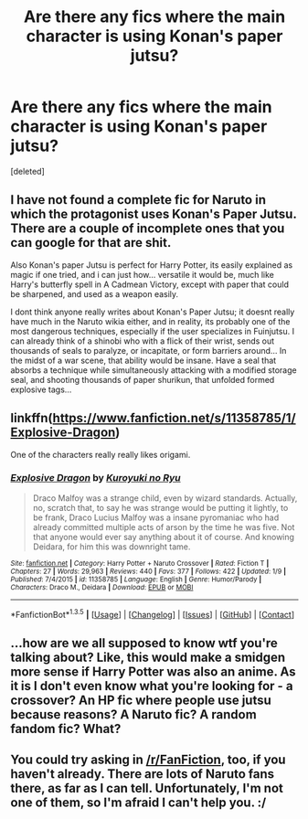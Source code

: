 #+TITLE: Are there any fics where the main character is using Konan's paper jutsu?

* Are there any fics where the main character is using Konan's paper jutsu?
:PROPERTIES:
:Score: 0
:DateUnix: 1453107054.0
:DateShort: 2016-Jan-18
:FlairText: Request/Promotion
:END:
[deleted]


** I have not found a complete fic for Naruto in which the protagonist uses Konan's Paper Jutsu. There are a couple of incomplete ones that you can google for that are shit.

Also Konan's paper Jutsu is perfect for Harry Potter, its easily explained as magic if one tried, and i can just how... versatile it would be, much like Harry's butterfly spell in A Cadmean Victory, except with paper that could be sharpened, and used as a weapon easily.

I dont think anyone really writes about Konan's Paper Jutsu; it doesnt really have much in the Naruto wikia either, and in reality, its probably one of the most dangerous techniques, especially if the user specializes in Fuinjutsu. I can already think of a shinobi who with a flick of their wrist, sends out thousands of seals to paralyze, or incapitate, or form barriers around... In the midst of a war scene, that ability would be insane. Have a seal that absorbs a technique while simultaneously attacking with a modified storage seal, and shooting thousands of paper shurikun, that unfolded formed explosive tags...
:PROPERTIES:
:Author: Zerokun11
:Score: 3
:DateUnix: 1453162965.0
:DateShort: 2016-Jan-19
:END:


** linkffn([[https://www.fanfiction.net/s/11358785/1/Explosive-Dragon]])

One of the characters really really likes origami.
:PROPERTIES:
:Author: alienking321
:Score: 2
:DateUnix: 1453410080.0
:DateShort: 2016-Jan-22
:END:

*** [[http://www.fanfiction.net/s/11358785/1/][*/Explosive Dragon/*]] by [[https://www.fanfiction.net/u/5191428/Kuroyuki-no-Ryu][/Kuroyuki no Ryu/]]

#+begin_quote
  Draco Malfoy was a strange child, even by wizard standards. Actually, no, scratch that, to say he was strange would be putting it lightly, to be frank, Draco Lucius Malfoy was a insane pyromaniac who had already committed multiple acts of arson by the time he was five. Not that anyone would ever say anything about it of course. And knowing Deidara, for him this was downright tame.
#+end_quote

^{/Site/: [[http://www.fanfiction.net/][fanfiction.net]] *|* /Category/: Harry Potter + Naruto Crossover *|* /Rated/: Fiction T *|* /Chapters/: 27 *|* /Words/: 29,963 *|* /Reviews/: 440 *|* /Favs/: 377 *|* /Follows/: 422 *|* /Updated/: 1/9 *|* /Published/: 7/4/2015 *|* /id/: 11358785 *|* /Language/: English *|* /Genre/: Humor/Parody *|* /Characters/: Draco M., Deidara *|* /Download/: [[http://www.p0ody-files.com/ff_to_ebook/download.php?id=11358785&filetype=epub][EPUB]] or [[http://www.p0ody-files.com/ff_to_ebook/download.php?id=11358785&filetype=mobi][MOBI]]}

--------------

*FanfictionBot*^{1.3.5} *|* [[[https://github.com/tusing/reddit-ffn-bot/wiki/Usage][Usage]]] | [[[https://github.com/tusing/reddit-ffn-bot/wiki/Changelog][Changelog]]] | [[[https://github.com/tusing/reddit-ffn-bot/issues/][Issues]]] | [[[https://github.com/tusing/reddit-ffn-bot/][GitHub]]] | [[[https://www.reddit.com/message/compose?to=%2Fu%2Ftusing][Contact]]]
:PROPERTIES:
:Author: FanfictionBot
:Score: 1
:DateUnix: 1453410099.0
:DateShort: 2016-Jan-22
:END:


** ...how are we all supposed to know wtf you're talking about? Like, this would make a smidgen more sense if Harry Potter was also an anime. As it is I don't even know what you're looking for - a crossover? An HP fic where people use jutsu because reasons? A Naruto fic? A random fandom fic? What?
:PROPERTIES:
:Author: chaosattractor
:Score: 1
:DateUnix: 1453111908.0
:DateShort: 2016-Jan-18
:END:


** You could try asking in [[/r/FanFiction]], too, if you haven't already. There are lots of Naruto fans there, as far as I can tell. Unfortunately, I'm not one of them, so I'm afraid I can't help you. :/
:PROPERTIES:
:Author: SincereBumble
:Score: 1
:DateUnix: 1453123950.0
:DateShort: 2016-Jan-18
:END:
